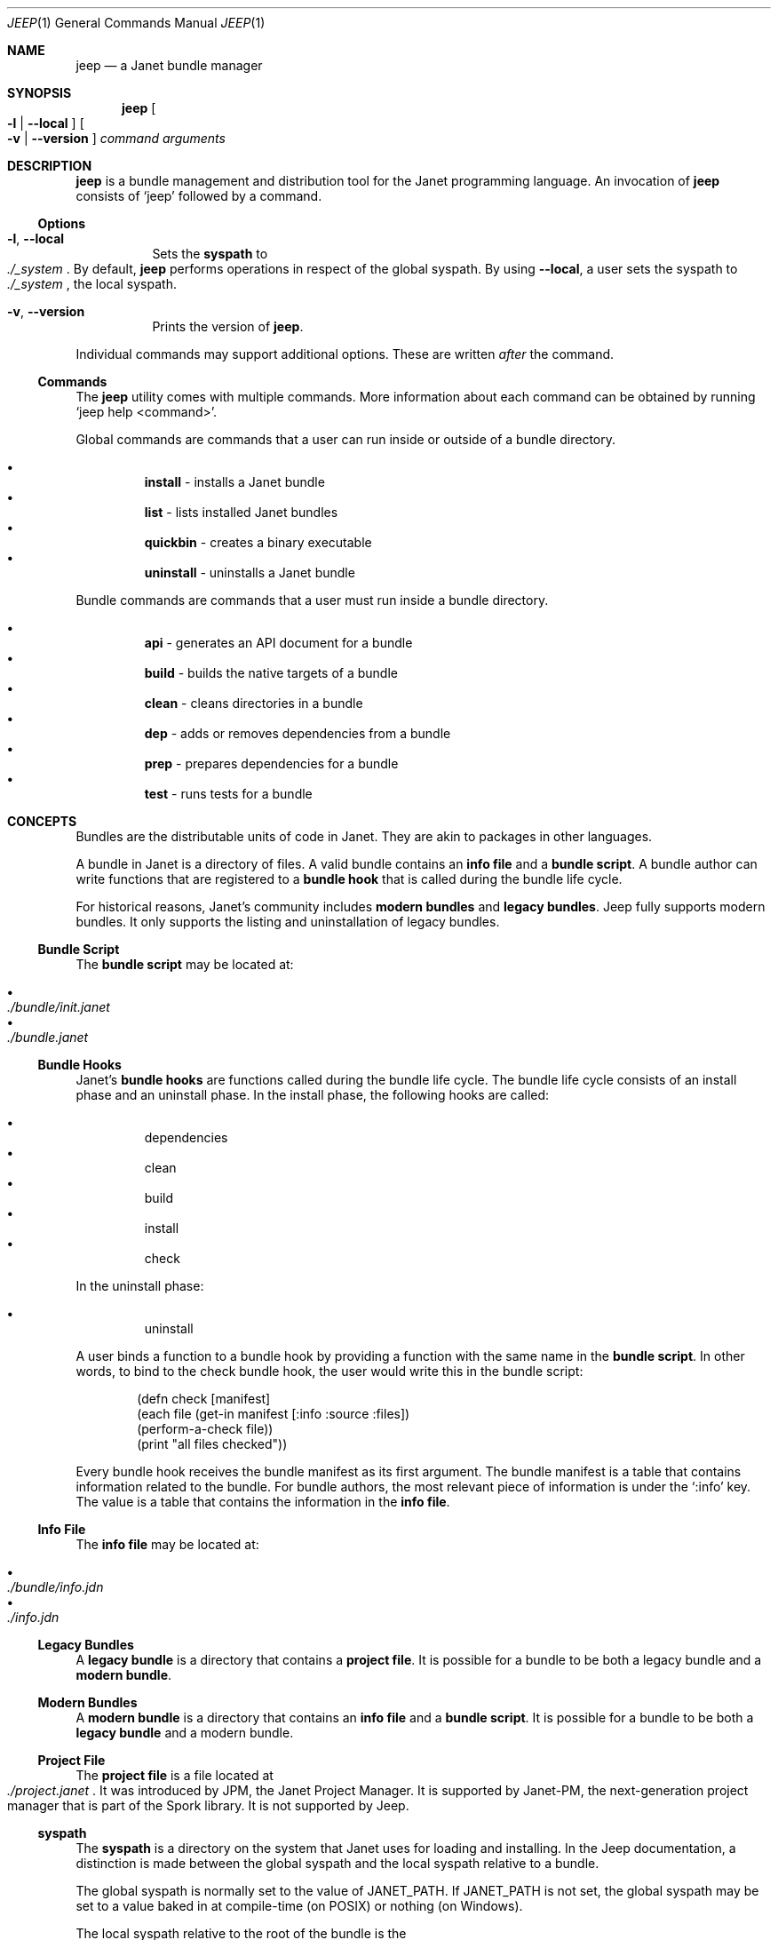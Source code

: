 .\"
.\" Generated by predoc at 2025-10-01T12:34:04Z
.\"
.Dd September 27, 2025
.Dt JEEP 1
.Os Jeep DEVEL
.
.Sh NAME
.Nm jeep
.Nd a Janet bundle manager
.
.Sh SYNOPSIS
.Nm
.Oo
.Fl l No \&|
.Fl "-local"
.Oc
.Oo
.Fl v No \&|
.Fl "-version"
.Oc
.Ar command
.Ar arguments
.
.Sh DESCRIPTION
.Nm
is a bundle management and distribution tool for the Janet programming
language.
An invocation of
.Nm
consists of
.Ql "jeep"
followed by a command.
.
.Ss Options
.Bl -tag -width Ds
.It Xo
.Fl l ,
.Fl "-local"
.Xc
Sets the
.Sy syspath
to
.Eo
.Pa ./_system
.Ec .
By default,
.Nm
performs operations in respect of the global syspath.
By using
.Fl "-local" ,
a user sets the syspath to
.Eo
.Pa ./_system
.Ec ,
the local syspath.
.It Xo
.Fl v ,
.Fl "-version"
.Xc
Prints the version of
.Nm .
.El
.Pp
Individual commands may support additional options.
These are written
.Em after
the command.
.
.Ss Commands
The
.Nm
utility comes with multiple commands.
More information about each command can be obtained by running
.Ql "jeep help <command>" .
.Pp
Global commands are commands that a user can run inside or outside
of a bundle directory.
.Pp
.Bl -bullet -offset 3n -compact
.It
.Cm install
- installs a Janet bundle
.It
.Cm list
- lists installed Janet bundles
.It
.Cm quickbin
- creates a binary executable
.It
.Cm uninstall
- uninstalls a Janet bundle
.El
.Pp
Bundle commands are commands that a user must run inside a bundle
directory.
.Pp
.Bl -bullet -offset 3n -compact
.It
.Cm api
- generates an API document for a bundle
.It
.Cm build
- builds the native targets of a bundle
.It
.Cm clean
- cleans directories in a bundle
.It
.Cm dep
- adds or removes dependencies from a bundle
.It
.Cm prep
- prepares dependencies for a bundle
.It
.Cm test
- runs tests for a bundle
.El
.
.Sh CONCEPTS
Bundles are the distributable units of code in Janet.
They are akin to packages in other languages.
.Pp
A bundle in Janet is a directory of files.
A valid bundle contains an
.Sy info file
and a
.Sy bundle script .
A bundle author can write functions that are registered to a
.Sy bundle hook
that is called during the bundle life cycle.
.Pp
For historical reasons,
Janet’s community includes
.Sy modern bundles
and
.Sy legacy bundles .
Jeep fully supports modern bundles.
It only supports the listing and uninstallation of legacy bundles.
.
.Ss Bundle Script
The
.Sy bundle script
may be located at:
.Pp
.Bl -bullet -offset 3n -compact
.It
.Eo
.Pa ./bundle/init.janet
.Ec
.It
.Eo
.Pa ./bundle.janet
.Ec
.El
.
.Ss Bundle Hooks
Janet’s
.Sy bundle hooks
are functions called during the bundle life cycle.
The bundle life cycle consists of an install phase and an uninstall
phase.
In the install phase,
the following hooks are called:
.Pp
.Bl -bullet -offset 3n -compact
.It
dependencies
.It
clean
.It
build
.It
install
.It
check
.El
.Pp
In the uninstall phase:
.Pp
.Bl -bullet -offset 3n -compact
.It
uninstall
.El
.Pp
A user binds a function to a bundle hook by providing a function
with the same name in the
.Sy bundle script .
In other words,
to bind to the check bundle hook,
the user would write this in the bundle script:
.Bd -literal -offset indent
\*(lpdefn check \(lBmanifest\(rB
  \*(lpeach file \*(lpget-in manifest \(lB:info :source :files\(rB\*(rp
    \*(lpperform-a-check file\*(rp\*(rp
  \*(lpprint \(dqall files checked\(dq\*(rp\*(rp
.Ed
.Pp
Every bundle hook receives the bundle manifest as its first argument.
The bundle manifest is a table that contains information related
to the bundle.
For bundle authors,
the most relevant piece of information is under the
.Ql ":info"
key.
The value is a table that contains the information in the
.Sy info file .
.
.Ss Info File
The
.Sy info file
may be located at:
.Pp
.Bl -bullet -offset 3n -compact
.It
.Eo
.Pa ./bundle/info.jdn
.Ec
.It
.Eo
.Pa ./info.jdn
.Ec
.El
.
.Ss Legacy Bundles
A
.Sy legacy bundle
is a directory that contains a
.Sy project file .
It is possible for a bundle to be both a legacy bundle and a
.Sy modern bundle .
.
.Ss Modern Bundles
A
.Sy modern bundle
is a directory that contains an
.Sy info file
and a
.Sy bundle script .
It is possible for a bundle to be both a
.Sy legacy bundle
and a modern bundle.
.
.Ss Project File
The
.Sy project file
is a file located at
.Eo
.Pa ./project.janet
.Ec .
It was introduced by JPM,
the Janet Project Manager.
It is supported by Janet-PM,
the next-generation project manager that is part of the Spork
library.
It is not supported by Jeep.
.
.Ss syspath
The
.Sy syspath
is a directory on the system that Janet uses for loading and
installing.
In the Jeep documentation,
a distinction is made between the global syspath and the local
syspath relative to a bundle.
.Pp
The global syspath is normally set to the value of
.Ev JANET_PATH .
If
.Ev JANET_PATH
is not set,
the global syspath may be set to a value baked in at compile-time
(on POSIX)
or nothing (on Windows).
.Pp
The local syspath relative to the root of the bundle is the
.Eo
.Pa ./_system
.Ec
directory.
.
.Sh EXAMPLES
To install a bundle from a remote URL:
.Bd -literal -offset indent
$ jeep install https://example\&.org/foo
.Ed
.Pp
To install a bundle from a remote URL to the local syspath:
.Bd -literal -offset indent
$ jeep -l install https://example\&.org/foo
.Ed
.
.Sh AUTHORS
.An Michael Camilleri Aq Mt mike@inqk.net
.
.Sh BUGS
Report issues at
.Lk https://github.com/pyrmont/jeep

